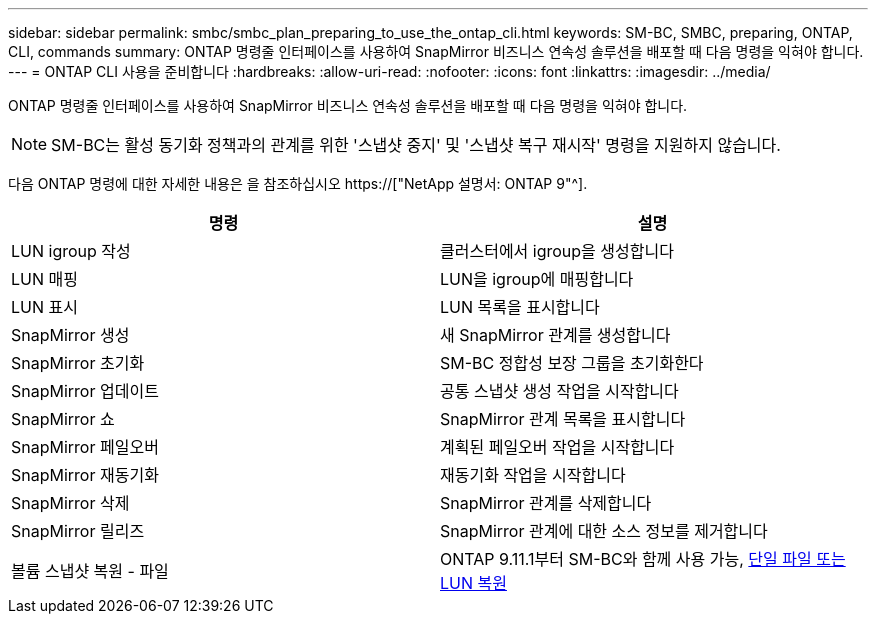 ---
sidebar: sidebar 
permalink: smbc/smbc_plan_preparing_to_use_the_ontap_cli.html 
keywords: SM-BC, SMBC, preparing, ONTAP, CLI, commands 
summary: ONTAP 명령줄 인터페이스를 사용하여 SnapMirror 비즈니스 연속성 솔루션을 배포할 때 다음 명령을 익혀야 합니다. 
---
= ONTAP CLI 사용을 준비합니다
:hardbreaks:
:allow-uri-read: 
:nofooter: 
:icons: font
:linkattrs: 
:imagesdir: ../media/


[role="lead"]
ONTAP 명령줄 인터페이스를 사용하여 SnapMirror 비즈니스 연속성 솔루션을 배포할 때 다음 명령을 익혀야 합니다.


NOTE: SM-BC는 활성 동기화 정책과의 관계를 위한 '스냅샷 중지' 및 '스냅샷 복구 재시작' 명령을 지원하지 않습니다.

다음 ONTAP 명령에 대한 자세한 내용은 을 참조하십시오 https://["NetApp 설명서: ONTAP 9"^].

|===
| 명령 | 설명 


| LUN igroup 작성 | 클러스터에서 igroup을 생성합니다 


| LUN 매핑 | LUN을 igroup에 매핑합니다 


| LUN 표시 | LUN 목록을 표시합니다 


| SnapMirror 생성 | 새 SnapMirror 관계를 생성합니다 


| SnapMirror 초기화 | SM-BC 정합성 보장 그룹을 초기화한다 


| SnapMirror 업데이트 | 공통 스냅샷 생성 작업을 시작합니다 


| SnapMirror 쇼 | SnapMirror 관계 목록을 표시합니다 


| SnapMirror 페일오버 | 계획된 페일오버 작업을 시작합니다 


| SnapMirror 재동기화 | 재동기화 작업을 시작합니다 


| SnapMirror 삭제 | SnapMirror 관계를 삭제합니다 


| SnapMirror 릴리즈 | SnapMirror 관계에 대한 소스 정보를 제거합니다 


| 볼륨 스냅샷 복원 - 파일 | ONTAP 9.11.1부터 SM-BC와 함께 사용 가능, xref:../data-protection/restore-single-file-snapshot-task.html[단일 파일 또는 LUN 복원] 
|===